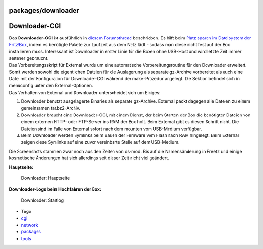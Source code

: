 packages/downloader
===================
.. _Downloader-CGI:

Downloader-CGI
==============

| Das **Downloader-CGI** ist ausführlich in `​diesem
  Forumsthread <http://www.ip-phone-forum.de/showthread.php?t=134934>`__
  beschrieben. Es hilft beim `​Platz sparen im Dateisystem der
  Fritz!Box <http://wiki.ip-phone-forum.de/software:ds-mod:development:platz_sparen>`__,
  indem es benötigte Pakete zur Laufzeit aus dem Netz lädt - sodass man
  diese nicht fest auf der Box installieren muss. Interessant ist
  Downloader in erster Linie für die Boxen ohne USB-Host und wird letzte
  Zeit immer seltener gebraucht.
| Das Vorbereitungsskript für External wurde um eine automatische
  Vorbereitungsroutine für den Downloader erweitert. Somit werden sowohl
  die eigentlichen Dateien für die Auslagerung als separate gz-Archive
  vorbereitet als auch eine Datei mit der Konfiguration für
  Downloader-CGI während der make-Prozedur angelegt. Die Sektion
  befindet sich in menuconfig unter den External-Optionen.
| Das Verhalten von External und Downloader unterscheidet sich um
  Einiges:

#. Downloader benutzt ausgelagerte Binaries als separate gz-Archive.
   External packt dagegen alle Dateien zu einem gemeinsamen
   tar.bz2-Archiv.
#. Downloader braucht eine Downloader-CGI, mit einem Dienst, der beim
   Starten der Box die benötigten Dateien von einem externen HTTP- oder
   FTP-Server ins RAM der Box holt. Beim External gibt es diesen Schritt
   nicht. Die Dateien sind im Falle von External sofort nach dem mounten
   vom USB-Medium verfügbar.
#. Beim Downloader werden Symlinks beim Bauen der Firmware vom Flash
   nach RAM hingelegt. Beim External zeigen diese Symlinks auf eine
   zuvor vereinbarte Stelle auf dem USB-Medium.

Die Screenshots stammen zwar noch aus den Zeiten von ds-mod. Bis auf die
Namensänderung in Freetz und einige kosmetische Änderungen hat sich
allerdings seit dieser Zeit nicht viel geändert.

**Hauptseite:**

.. figure:: /screenshots/18.jpg
   :alt: Downloader: Hauptseite

   Downloader: Hauptseite

**Downloader-Logs beim Hochfahren der Box:**

.. figure:: /screenshots/19.jpg
   :alt: Downloader: Startlog

   Downloader: Startlog

-  Tags
-  `cgi </tags/cgi>`__
-  `network </tags/network>`__
-  `packages <../packages.html>`__
-  `tools </tags/tools>`__
